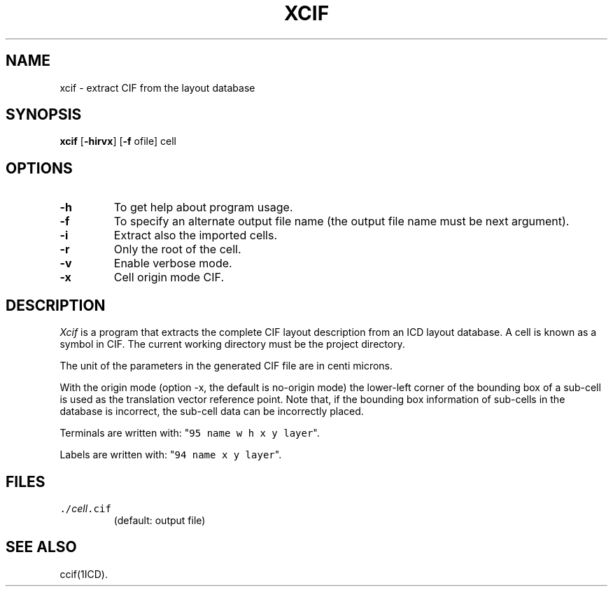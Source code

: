 .TH XCIF 1ICD "User Commands"
.UC 4
.SH NAME
xcif - extract CIF from the layout database
.SH SYNOPSIS
.B xcif
[\fB-hirvx\fP]
[\fB-f\fP ofile]
cell
.SH OPTIONS
.TP
.B -h
To get help about program usage.
.TP
.B -f
To specify an alternate output file name
(the output file name must be next argument).
.TP
.B -i
Extract also the imported cells.
.TP
.B -r
Only the root of the cell.
.TP
.B -v
Enable verbose mode.
.TP
.B -x
Cell origin mode CIF.
.SH DESCRIPTION
.I Xcif
is a program that extracts the complete CIF layout description
from an ICD layout database.
A cell is known as a symbol in CIF.
The current working directory must be the project directory.
.PP
The unit of the parameters in the generated CIF file are in centi microns.
.PP
With the origin mode (option -x, the default is no-origin mode)
the lower-left corner of the bounding box of a sub-cell is used
as the translation vector reference point.
Note that, if the bounding box information of sub-cells in the
database is incorrect, the sub-cell data can be incorrectly placed.
.PP
Terminals are written with: "\fC95 name w h x y layer\fP".
.PP
Labels are written with: "\fC94 name x y layer\fP".
.AU "S. de Graaf, T.G.R. van Leuken."
.SH FILES
.TP
\fC\&./\fIcell\fP.cif\fP
(default: output file)
.SH SEE ALSO
ccif(1ICD).
